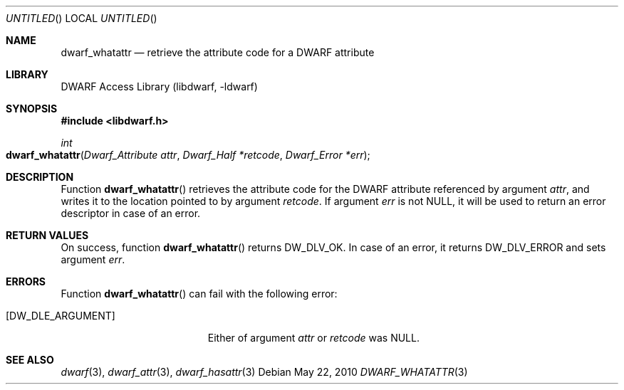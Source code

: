 .\" Copyright (c) 2010 Joseph Koshy
.\" All rights reserved.
.\"
.\" Redistribution and use in source and binary forms, with or without
.\" modification, are permitted provided that the following conditions
.\" are met:
.\" 1. Redistributions of source code must retain the above copyright
.\"    notice, this list of conditions and the following disclaimer.
.\" 2. Redistributions in binary form must reproduce the above copyright
.\"    notice, this list of conditions and the following disclaimer in the
.\"    documentation and/or other materials provided with the distribution.
.\"
.\" THIS SOFTWARE IS PROVIDED BY THE AUTHOR AND CONTRIBUTORS ``AS IS'' AND
.\" ANY EXPRESS OR IMPLIED WARRANTIES, INCLUDING, BUT NOT LIMITED TO, THE
.\" IMPLIED WARRANTIES OF MERCHANTABILITY AND FITNESS FOR A PARTICULAR PURPOSE
.\" ARE DISCLAIMED.  IN NO EVENT SHALL THE AUTHOR OR CONTRIBUTORS BE LIABLE
.\" FOR ANY DIRECT, INDIRECT, INCIDENTAL, SPECIAL, EXEMPLARY, OR CONSEQUENTIAL
.\" DAMAGES (INCLUDING, BUT NOT LIMITED TO, PROCUREMENT OF SUBSTITUTE GOODS
.\" OR SERVICES; LOSS OF USE, DATA, OR PROFITS; OR BUSINESS INTERRUPTION)
.\" HOWEVER CAUSED AND ON ANY THEORY OF LIABILITY, WHETHER IN CONTRACT, STRICT
.\" LIABILITY, OR TORT (INCLUDING NEGLIGENCE OR OTHERWISE) ARISING IN ANY WAY
.\" OUT OF THE USE OF THIS SOFTWARE, EVEN IF ADVISED OF THE POSSIBILITY OF
.\" SUCH DAMAGE.
.\"
.\" $Id$
.\"
.Dd May 22, 2010
.Os
.Dt DWARF_WHATATTR 3
.Sh NAME
.Nm dwarf_whatattr
.Nd retrieve the attribute code for a DWARF attribute
.Sh LIBRARY
.Lb libdwarf
.Sh SYNOPSIS
.In libdwarf.h
.Ft int
.Fo dwarf_whatattr
.Fa "Dwarf_Attribute attr"
.Fa "Dwarf_Half *retcode"
.Fa "Dwarf_Error *err"
.Fc
.Sh DESCRIPTION
Function
.Fn dwarf_whatattr
retrieves the attribute code for the DWARF attribute referenced
by argument
.Ar attr ,
and writes it to the location pointed to by argument
.Ar retcode .
If argument
.Ar err
is not NULL, it will be used to return an error descriptor in case
of an error.
.Sh RETURN VALUES
On success, function
.Fn dwarf_whatattr
returns
.Dv DW_DLV_OK .
In case of an error, it returns
.Dv DW_DLV_ERROR
and sets argument
.Ar err .
.Sh ERRORS
Function
.Fn dwarf_whatattr
can fail with the following error:
.Bl -tag -width ".Bq Er DW_DLE_ARGUMENT"
.It Bq Er DW_DLE_ARGUMENT
Either of argument
.Va attr
or
.Va retcode
was NULL.
.El
.Sh SEE ALSO
.Xr dwarf 3 ,
.Xr dwarf_attr 3 ,
.Xr dwarf_hasattr 3
